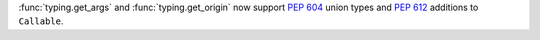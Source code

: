 :func:`typing.get_args` and :func:`typing.get_origin` now support :pep:`604`
union types and :pep:`612` additions to ``Callable``.
